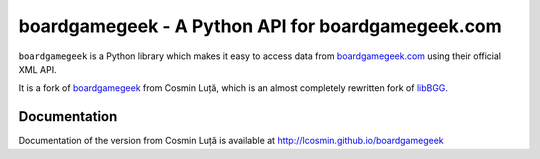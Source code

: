 ==================================================
boardgamegeek - A Python API for boardgamegeek.com
==================================================


``boardgamegeek`` is a Python library which makes it easy to access data from `boardgamegeek.com <http://www.boardgamegeek.com>`_ using their official XML
API.

It is a fork of `boardgamegeek <https://github.com/lcosmin/boardgamegeek>`_ from Cosmin Luță,
which is an almost completely rewritten fork of libBGG_.


Documentation
=============

Documentation of the version from Cosmin Luță is available at http://lcosmin.github.io/boardgamegeek

.. _BoardGameGeekX: http://www.boardgamegeek.com
.. _libBGG: https://github.com/philsstein/libBGG

.. |travis-boardgamegeek2| image:: https://travis-ci.org/lcosmin/boardgamegeek.svg?branch=develop
      :target: https://travis-ci.org/lcosmin/boardgamegeek

.. |coveralls-boardgamegeek2| image:: https://coveralls.io/repos/lcosmin/boardgamegeek/badge.png?branch=develop
      :target: https://coveralls.io/r/lcosmin/boardgamegeek?branch=develop      
